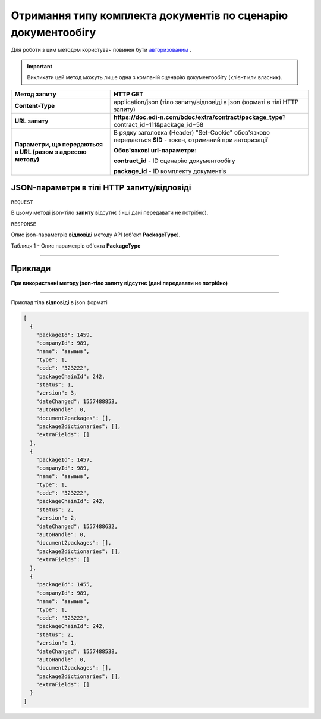 #############################################################################
**Отримання типу комплекта документів по сценарію документообігу**
#############################################################################

Для роботи з цим методом користувач повинен бути `авторизованим <https://wiki.edi-n.com/uk/latest/API_DOCflow/Methods/Authorization.html>`__ .

.. important:: 
    Викликати цей метод можуть лише одна з компаній сценарію документообігу (клієнт или власник).  

+--------------------------------------------------------------+------------------------------------------------------------------------------------------------------------+
|                       **Метод запиту**                       |                                                **HTTP GET**                                                |
+==============================================================+============================================================================================================+
| **Content-Type**                                             | application/json (тіло запиту/відповіді в json форматі в тілі HTTP запиту)                                 |
+--------------------------------------------------------------+------------------------------------------------------------------------------------------------------------+
| **URL запиту**                                               | **https://doc.edi-n.com/bdoc/extra/contract/package_type**?contract_id=111&package_id=58                   |
+--------------------------------------------------------------+------------------------------------------------------------------------------------------------------------+
| **Параметри, що передаються в URL (разом з адресою методу)** | В рядку заголовка (Header) "Set-Cookie" обов'язково передається **SID** - токен, отриманий при авторизації |
|                                                              |                                                                                                            |
|                                                              | **Обов'язкові url-параметри:**                                                                             |
|                                                              |                                                                                                            |
|                                                              | **contract_id** - ID сценарію документообігу                                                               |
|                                                              |                                                                                                            |
|                                                              | **package_id** - ID комплекту документів                                                                   |
+--------------------------------------------------------------+------------------------------------------------------------------------------------------------------------+

**JSON-параметри в тілі HTTP запиту/відповіді**
*******************************************************************

``REQUEST``

В цьому методі json-тіло **запиту** відсутнє (інші дані передавати не потрібно).

``RESPONSE``

Опис json-параметрів **відповіді** методу API (об'єкт **PackageType**).

Таблиця 1 - Опис параметрів об'єкта **PackageType**

.. csv-table:: 
  :file: for_csv/PackageType.csv
  :widths:  1, 12, 41
  :header-rows: 1
  :stub-columns: 0

--------------

**Приклади**
*****************

**При використанні методу json-тіло запиту відсутнє (дані передавати не потрібно)**

--------------

Приклад тіла **відповіді** в json форматі 

.. code:: ruby

  [
    {
      "packageId": 1459,
      "companyId": 989,
      "name": "авыаыв",
      "type": 1,
      "code": "323222",
      "packageChainId": 242,
      "status": 1,
      "version": 3,
      "dateChanged": 1557488853,
      "autoHandle": 0,
      "document2packages": [],
      "package2dictionaries": [],
      "extraFields": []
    },
    {
      "packageId": 1457,
      "companyId": 989,
      "name": "авыаыв",
      "type": 1,
      "code": "323222",
      "packageChainId": 242,
      "status": 2,
      "version": 2,
      "dateChanged": 1557488632,
      "autoHandle": 0,
      "document2packages": [],
      "package2dictionaries": [],
      "extraFields": []
    },
    {
      "packageId": 1455,
      "companyId": 989,
      "name": "авыаыв",
      "type": 1,
      "code": "323222",
      "packageChainId": 242,
      "status": 2,
      "version": 1,
      "dateChanged": 1557488538,
      "autoHandle": 0,
      "document2packages": [],
      "package2dictionaries": [],
      "extraFields": []
    }
  ]


